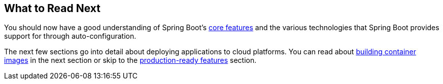 [[io.whats-next]]
== What to Read Next
You should now have a good understanding of Spring Boot's <<features#features, core features>> and the various technologies that Spring Boot provides support for through auto-configuration.

The next few sections go into detail about deploying applications to cloud platforms.
You can read about <<container-images#container-images, building container images>> in the next section or skip to the <<actuator#actuator, production-ready features>> section.
